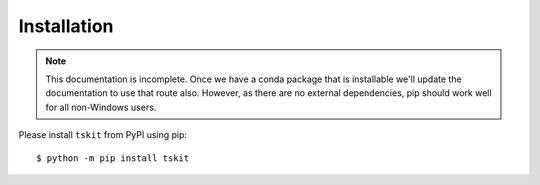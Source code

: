 .. _sec_installation:

============
Installation
============

.. note:: This documentation is incomplete. Once we have a conda package that
    is installable we'll update the documentation to use that route also. However,
    as there are no external dependencies, pip should work well for all
    non-Windows users.

Please install ``tskit`` from PyPI using pip::

    $ python -m pip install tskit



